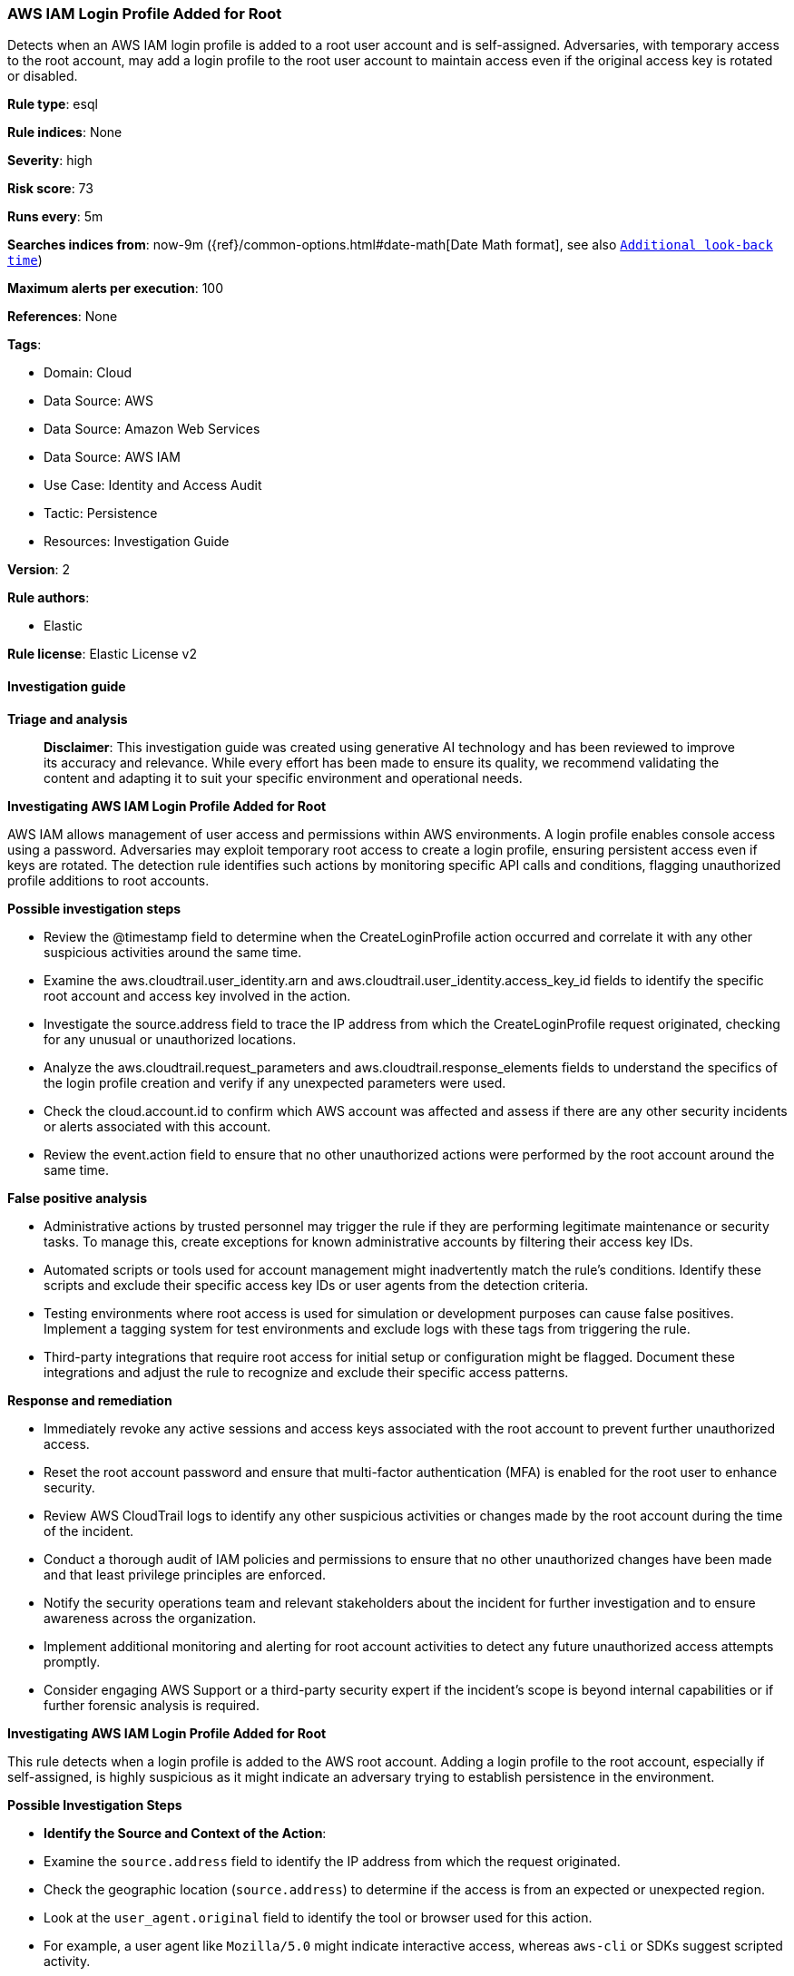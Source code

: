 [[aws-iam-login-profile-added-for-root]]
=== AWS IAM Login Profile Added for Root

Detects when an AWS IAM login profile is added to a root user account and is self-assigned. Adversaries, with temporary access to the root account, may add a login profile to the root user account to maintain access even if the original access key is rotated or disabled.

*Rule type*: esql

*Rule indices*: None

*Severity*: high

*Risk score*: 73

*Runs every*: 5m

*Searches indices from*: now-9m ({ref}/common-options.html#date-math[Date Math format], see also <<rule-schedule, `Additional look-back time`>>)

*Maximum alerts per execution*: 100

*References*: None

*Tags*: 

* Domain: Cloud
* Data Source: AWS
* Data Source: Amazon Web Services
* Data Source: AWS IAM
* Use Case: Identity and Access Audit
* Tactic: Persistence
* Resources: Investigation Guide

*Version*: 2

*Rule authors*: 

* Elastic

*Rule license*: Elastic License v2


==== Investigation guide



*Triage and analysis*


> **Disclaimer**:
> This investigation guide was created using generative AI technology and has been reviewed to improve its accuracy and relevance. While every effort has been made to ensure its quality, we recommend validating the content and adapting it to suit your specific environment and operational needs.


*Investigating AWS IAM Login Profile Added for Root*


AWS IAM allows management of user access and permissions within AWS environments. A login profile enables console access using a password. Adversaries may exploit temporary root access to create a login profile, ensuring persistent access even if keys are rotated. The detection rule identifies such actions by monitoring specific API calls and conditions, flagging unauthorized profile additions to root accounts.


*Possible investigation steps*


- Review the @timestamp field to determine when the CreateLoginProfile action occurred and correlate it with any other suspicious activities around the same time.
- Examine the aws.cloudtrail.user_identity.arn and aws.cloudtrail.user_identity.access_key_id fields to identify the specific root account and access key involved in the action.
- Investigate the source.address field to trace the IP address from which the CreateLoginProfile request originated, checking for any unusual or unauthorized locations.
- Analyze the aws.cloudtrail.request_parameters and aws.cloudtrail.response_elements fields to understand the specifics of the login profile creation and verify if any unexpected parameters were used.
- Check the cloud.account.id to confirm which AWS account was affected and assess if there are any other security incidents or alerts associated with this account.
- Review the event.action field to ensure that no other unauthorized actions were performed by the root account around the same time.


*False positive analysis*


- Administrative actions by trusted personnel may trigger the rule if they are performing legitimate maintenance or security tasks. To manage this, create exceptions for known administrative accounts by filtering their access key IDs.
- Automated scripts or tools used for account management might inadvertently match the rule's conditions. Identify these scripts and exclude their specific access key IDs or user agents from the detection criteria.
- Testing environments where root access is used for simulation or development purposes can cause false positives. Implement a tagging system for test environments and exclude logs with these tags from triggering the rule.
- Third-party integrations that require root access for initial setup or configuration might be flagged. Document these integrations and adjust the rule to recognize and exclude their specific access patterns.


*Response and remediation*


- Immediately revoke any active sessions and access keys associated with the root account to prevent further unauthorized access.
- Reset the root account password and ensure that multi-factor authentication (MFA) is enabled for the root user to enhance security.
- Review AWS CloudTrail logs to identify any other suspicious activities or changes made by the root account during the time of the incident.
- Conduct a thorough audit of IAM policies and permissions to ensure that no other unauthorized changes have been made and that least privilege principles are enforced.
- Notify the security operations team and relevant stakeholders about the incident for further investigation and to ensure awareness across the organization.
- Implement additional monitoring and alerting for root account activities to detect any future unauthorized access attempts promptly.
- Consider engaging AWS Support or a third-party security expert if the incident's scope is beyond internal capabilities or if further forensic analysis is required.


*Investigating AWS IAM Login Profile Added for Root*


This rule detects when a login profile is added to the AWS root account. Adding a login profile to the root account, especially if self-assigned, is highly suspicious as it might indicate an adversary trying to establish persistence in the environment.


*Possible Investigation Steps*


- **Identify the Source and Context of the Action**:
    - Examine the `source.address` field to identify the IP address from which the request originated.
        - Check the geographic location (`source.address`) to determine if the access is from an expected or unexpected region.
    - Look at the `user_agent.original` field to identify the tool or browser used for this action.
        - For example, a user agent like `Mozilla/5.0` might indicate interactive access, whereas `aws-cli` or SDKs suggest scripted activity.

- **Confirm Root User and Request Details**:
    - Validate the root user's identity through `aws.cloudtrail.user_identity.arn` and ensure this activity aligns with legitimate administrative actions.
    - Review `aws.cloudtrail.user_identity.access_key_id` to identify if the action was performed using temporary or permanent credentials. This access key could be used to pivot into other actions.

- **Analyze the Login Profile Creation**:
    - Review the `aws.cloudtrail.request_parameters` and `aws.cloudtrail.response_elements` fields for details of the created login profile.
        - For example, confirm the `userName` of the profile and whether `passwordResetRequired` is set to `true`.
    - Compare the `@timestamp` of this event with other recent actions by the root account to identify potential privilege escalation or abuse.

- **Correlate with Other Events**:
    - Investigate for related IAM activities, such as:
        - `CreateAccessKey` or `AttachUserPolicy` events targeting the root account.
        - Unusual data access, privilege escalation, or management console logins.
    - Check for any anomalies involving the same `source.address` or `aws.cloudtrail.user_identity.access_key_id` in the environment.

- **Evaluate Policy and Permissions**:
    - Verify the current security policies for the root account:
        - Ensure password policies enforce complexity and rotation requirements.
        - Check if MFA is enforced on the root account.
    - Assess the broader IAM configuration for deviations from least privilege principles.


*False Positive Analysis*


- **Routine Administrative Tasks**: Adding a login profile might be a legitimate action during certain administrative processes. Verify with the relevant AWS administrators if this event aligns with routine account maintenance or emergency recovery scenarios.

- **Automation**: If the action is part of an approved automation process (e.g., account recovery workflows), consider excluding these activities from alerting using specific user agents, IP addresses, or session attributes.


*Response and Remediation*


- **Immediate Access Review**:
    - Disable the newly created login profile (`aws iam delete-login-profile`) if it is determined to be unauthorized.
    - Rotate or disable the credentials associated with the root account to prevent further abuse.

- **Enhance Monitoring and Alerts**:
    - Enable real-time monitoring and alerting for IAM actions involving the root account.
    - Increase the logging verbosity for root account activities.

- **Review and Update Security Policies**:
    - Enforce MFA for all administrative actions, including root account usage.
    - Restrict programmatic access to the root account by disabling access keys unless absolutely necessary.

- **Conduct Post-Incident Analysis**:
    - Investigate how the credentials for the root account were compromised or misused.
    - Strengthen the security posture by implementing account-specific guardrails and continuous monitoring.


*Additional Resources*


- AWS documentation on https://docs.aws.amazon.com/IAM/latest/APIReference/API_CreateLoginProfile.html[Login Profile Management].


==== Rule query


[source, js]
----------------------------------
from logs-aws.cloudtrail* metadata _id, _version, _index
| where
    // filter for CloudTrail logs from IAM
    event.dataset == "aws.cloudtrail"
    and event.provider == "iam.amazonaws.com"

    // filter for successful CreateLoginProfile API call
    and event.action == "CreateLoginProfile"
    and event.outcome == "success"

    // filter for Root member account
    and aws.cloudtrail.user_identity.type == "Root"

    // filter for an access key existing which sources from AssumeRoot
    and aws.cloudtrail.user_identity.access_key_id IS NOT NULL

    // filter on the request parameters not including UserName which assumes self-assignment
    and NOT TO_LOWER(aws.cloudtrail.request_parameters) LIKE "*username*"
| keep
    @timestamp,
    aws.cloudtrail.request_parameters,
    aws.cloudtrail.response_elements,
    aws.cloudtrail.user_identity.type,
    aws.cloudtrail.user_identity.arn,
    aws.cloudtrail.user_identity.access_key_id,
    cloud.account.id,
    event.action,
    source.address

----------------------------------

*Framework*: MITRE ATT&CK^TM^

* Tactic:
** Name: Persistence
** ID: TA0003
** Reference URL: https://attack.mitre.org/tactics/TA0003/
* Technique:
** Name: Valid Accounts
** ID: T1078
** Reference URL: https://attack.mitre.org/techniques/T1078/
* Sub-technique:
** Name: Cloud Accounts
** ID: T1078.004
** Reference URL: https://attack.mitre.org/techniques/T1078/004/
* Technique:
** Name: Account Manipulation
** ID: T1098
** Reference URL: https://attack.mitre.org/techniques/T1098/
